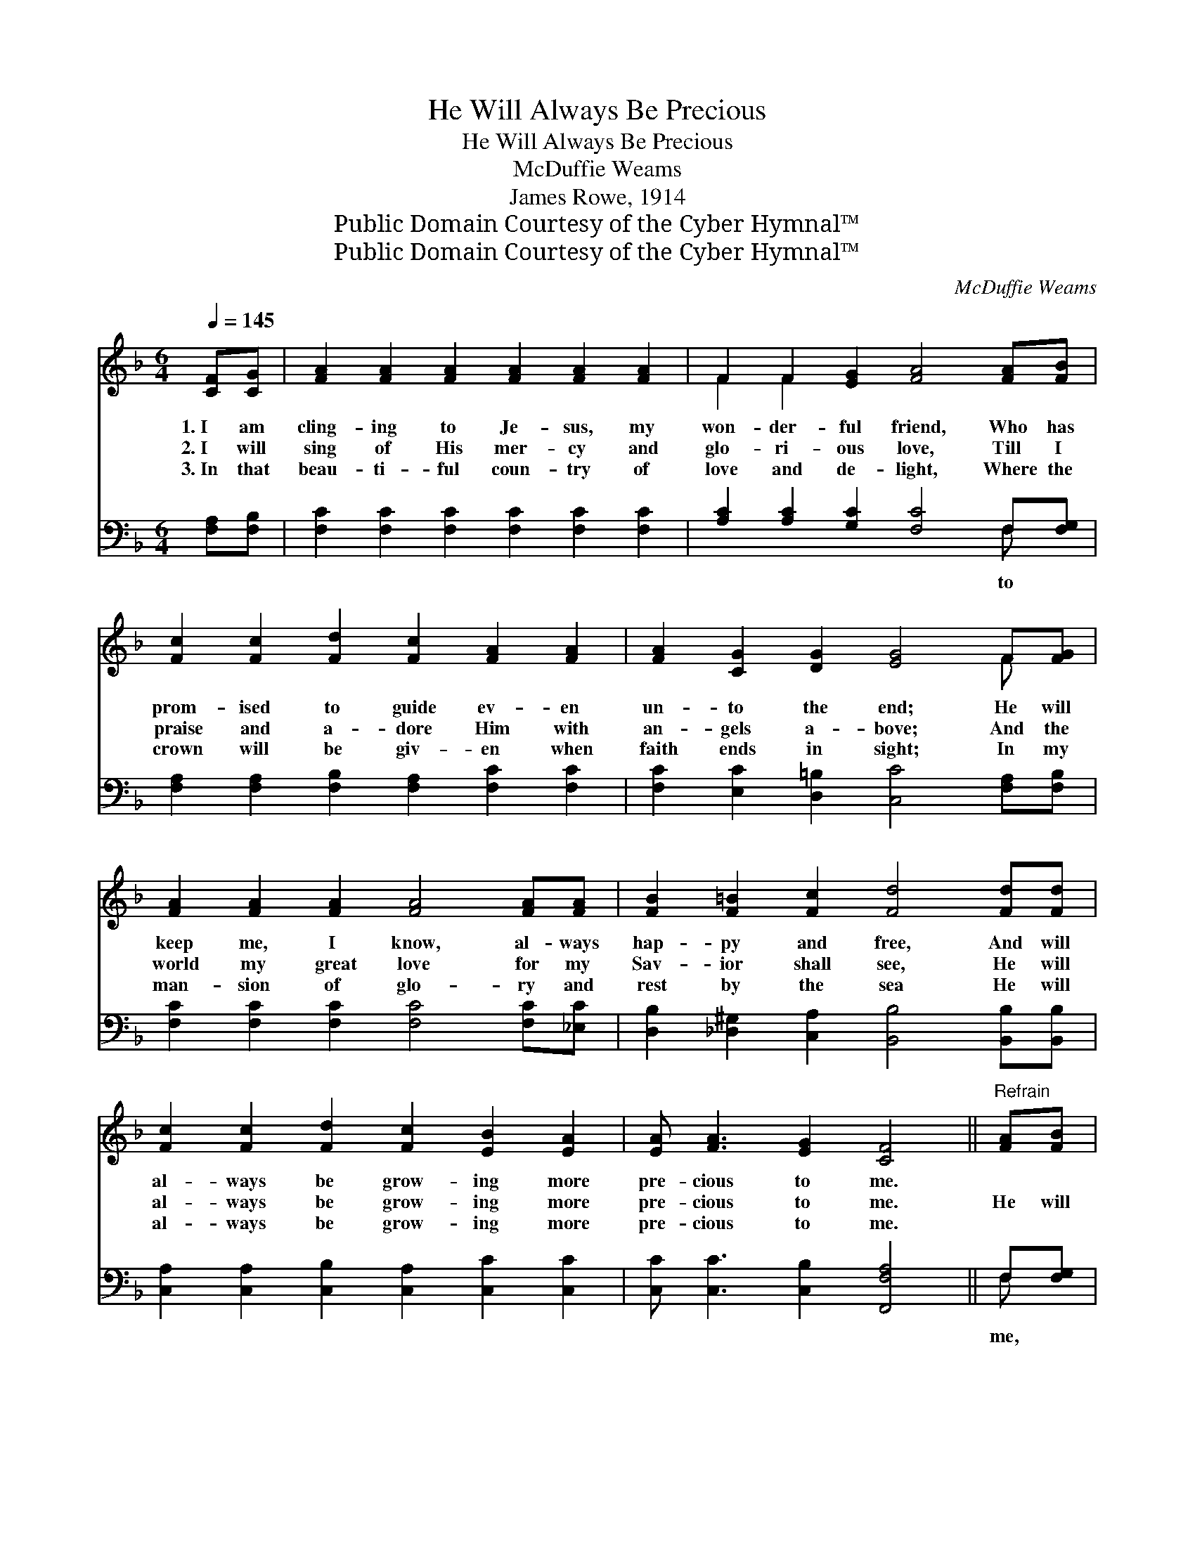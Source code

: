 X:1
T:He Will Always Be Precious
T:He Will Always Be Precious
T:McDuffie Weams
T:James Rowe, 1914
T:Public Domain Courtesy of the Cyber Hymnal™
T:Public Domain Courtesy of the Cyber Hymnal™
C:McDuffie Weams
Z:Public Domain
Z:Courtesy of the Cyber Hymnal™
%%score ( 1 2 ) ( 3 4 )
L:1/8
Q:1/4=145
M:6/4
K:F
V:1 treble 
V:2 treble 
V:3 bass 
V:4 bass 
V:1
 [CF][CG] | [FA]2 [FA]2 [FA]2 [FA]2 [FA]2 [FA]2 | F2 F2 [EG]2 [FA]4 [FA][FB] | %3
w: 1.~I am|cling- ing to Je- sus, my|won- der- ful friend, Who has|
w: 2.~I will|sing of His mer- cy and|glo- ri- ous love, Till I|
w: 3.~In that|beau- ti- ful coun- try of|love and de- light, Where the|
 [Fc]2 [Fc]2 [Fd]2 [Fc]2 [FA]2 [FA]2 | [FA]2 [CG]2 [DG]2 [EG]4 F[FG] | %5
w: prom- ised to guide ev- en|un- to the end; He will|
w: praise and a- dore Him with|an- gels a- bove; And the|
w: crown will be giv- en when|faith ends in sight; In my|
 [FA]2 [FA]2 [FA]2 [FA]4 [FA][FA] | [FB]2 [F=B]2 [Fc]2 [Fd]4 [Fd][Fd] | %7
w: keep me, I know, al- ways|hap- py and free, And will|
w: world my great love for my|Sav- ior shall see, He will|
w: man- sion of glo- ry and|rest by the sea He will|
 [Fc]2 [Fc]2 [Fd]2 [Fc]2 [EB]2 [EA]2 | [EA] [FA]3 [EG]2 [CF]4 ||"^Refrain" [FA][FB] | %10
w: al- ways be grow- ing more|pre- cious to me.||
w: al- ways be grow- ing more|pre- cious to me.|He will|
w: al- ways be grow- ing more|pre- cious to me.||
 [Fc]2 [Fc]2 [Fd]2 [Fc]2 [Fc]2 [FA]2 | c6- [Ac]4 F[FG] | [FA]2 [FA]2 [FA]2 [Ac]2 [Ac]2 [FA]2 | %13
w: |||
w: al- ways be pre- cious to|me, He will al-|ways be pre- cious to me;|
w: |||
 G6- [EG]4 [FA][FB] | [Fc]2 [Ec]2 [Gc]2 [Fc]4 [FA][FA] | [FB]2 [F=B]2 [Fc]2 [Fd]4 [Fd][Fd] | %16
w: |||
w: More and more I|* will cling, More and more|work and sing, He will al-|
w: |||
 [Fc]2 [Fc]2 [EB]2 [FA] [FA]3 [EG]2 | [CF]6- [CF]4 |] %18
w: ||
w: ways be pre- cious to me.||
w: ||
V:2
 x2 | x12 | F2 F2 x8 | x12 | x10 F x | x12 | x12 | x12 | x10 || x2 | x12 | (F4 G2 F) x5 | x12 | %13
 E4 D2 x6 | x12 | x12 | x12 | x10 |] %18
V:3
 [F,A,][F,B,] | [F,C]2 [F,C]2 [F,C]2 [F,C]2 [F,C]2 [F,C]2 | [A,C]2 [A,C]2 [G,C]2 [F,C]4 F,[F,G,] | %3
w: ||* * * * to *|
 [F,A,]2 [F,A,]2 [F,B,]2 [F,A,]2 [F,C]2 [F,C]2 | [F,C]2 [E,C]2 [D,=B,]2 [C,C]4 [F,A,][F,B,] | %5
w: ||
 [F,C]2 [F,C]2 [F,C]2 [F,C]4 [F,C][_E,C] | [D,B,]2 [_D,^G,]2 [C,A,]2 [B,,B,]4 [B,,B,][B,,B,] | %7
w: ||
 [C,A,]2 [C,A,]2 [C,B,]2 [C,A,]2 [C,C]2 [C,C]2 | [C,C] [C,C]3 [C,B,]2 [F,,F,A,]4 || F,[F,G,] | %10
w: ||me, *|
 [F,A,]2 [F,A,]2 [F,B,]2 [F,A,]2 [F,A,]2 [F,C]2 | [F,A,]4 [C,B,]2 [F,C]4 [F,A,][F,B,] | %12
w: |* to me; * *|
 [F,C]2 [F,C]2 [F,C]2 [F,F]2 [F,F]2 [F,C]2 | [C,C]4 [G,,=B,]2 [C,C]4 F,[F,G,] | %14
w: ||
 [F,A,]2 [C,G,]2 [E,B,]2 [F,A,]4 [F,C][_E,C] | [_D,B,]2 [D,^G,]2 [C,A,]2 [B,,B,]4 [B,,B,][B,,B,] | %16
w: ||
 [C,A,]2 [C,A,]2 [C,C]2 [C,C] [C,C]3 [C,B,]2 | [F,,F,A,]6- [F,,F,A,]4 |] %18
w: ||
V:4
 x2 | x12 | x10 F, x | x12 | x12 | x12 | x12 | x12 | x10 || F, x | x12 | x12 | x12 | x10 F, x | %14
 x12 | x12 | x12 | x10 |] %18

